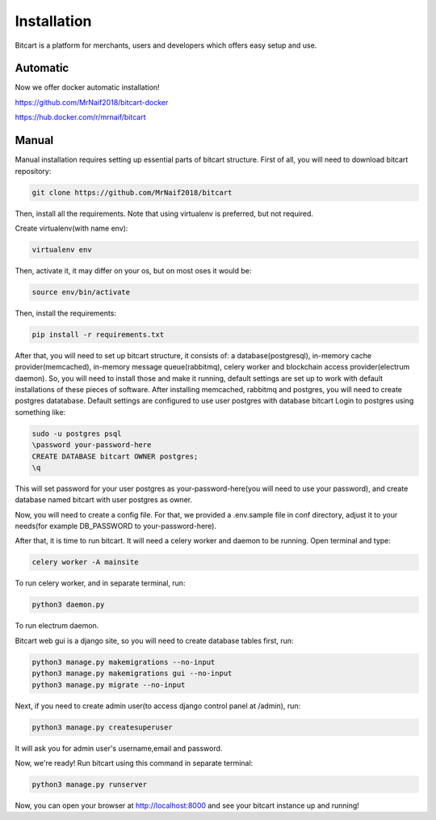 Installation
============
Bitcart is a platform for merchants, users and developers which offers easy setup and use.


Automatic
*********
Now we offer docker automatic installation!

https://github.com/MrNaif2018/bitcart-docker

https://hub.docker.com/r/mrnaif/bitcart

Manual
******
Manual installation requires setting up essential parts of bitcart structure.
First of all, you will need to download bitcart repository:

.. code-block:: sh

    git clone https://github.com/MrNaif2018/bitcart

Then, install all the requirements. Note that using virtualenv is preferred, but not required.

Create virtualenv(with name env):

.. code-block:: sh

    virtualenv env

Then, activate it, it may differ on your os, but on most oses it would be:

.. code-block:: sh

    source env/bin/activate

Then, install the requirements:

.. code-block:: sh

    pip install -r requirements.txt

After that, you will need to set up bitcart structure,
it consists of:
a database(postgresql), in-memory cache provider(memcached), in-memory message queue(rabbitmq), celery worker
and blockchain access provider(electrum daemon).
So, you will need to install those and make it running, default settings are set up to work with default
installations of these pieces of software.
After installing memcached, rabbitmq and postgres, you will need to create postgres datatabase.
Default settings are configured to use user postgres with database bitcart
Login to postgres using something like:

.. code-block:: sh

    sudo -u postgres psql
    \password your-password-here
    CREATE DATABASE bitcart OWNER postgres;
    \q

This will set password for your user postgres as your-password-here(you will need to use your password),
and create database named bitcart with user postgres as owner.

Now, you will need to create a config file. For that, we provided a .env.sample file
in conf directory, adjust it to your needs(for example DB_PASSWORD to your-password-here).

After that, it is time to run bitcart. It will need a celery worker and daemon to be running.
Open terminal and type:

.. code-block:: sh

    celery worker -A mainsite

To run celery worker, and in separate
terminal, run:

.. code-block:: sh

    python3 daemon.py

To run electrum daemon.

Bitcart web gui is a django site, so you will need to create database tables first, run:

.. code-block:: sh

    python3 manage.py makemigrations --no-input
    python3 manage.py makemigrations gui --no-input
    python3 manage.py migrate --no-input

Next, if you need to create admin user(to access django control panel at /admin),
run:

.. code-block:: sh

    python3 manage.py createsuperuser

It will ask you for admin user's username,email and password.

Now, we're ready!
Run bitcart using this command in separate terminal:

.. code-block:: sh

    python3 manage.py runserver

Now, you can open your browser at http://localhost:8000 and see your bitcart instance up and running!